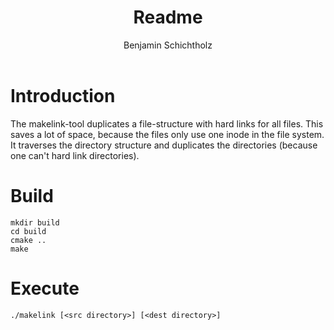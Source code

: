 #+title: Readme
#+author: Benjamin Schichtholz

* Introduction
The makelink-tool duplicates a file-structure with hard links for all files. This saves a lot of space, because the files only use one inode in the file system.
It traverses the directory structure and duplicates the directories (because one can't hard link directories).

* Build
#+begin_src shell
mkdir build
cd build
cmake ..
make
#+end_src

* Execute
#+begin_src shell
./makelink [<src directory>] [<dest directory>]
#+end_src
